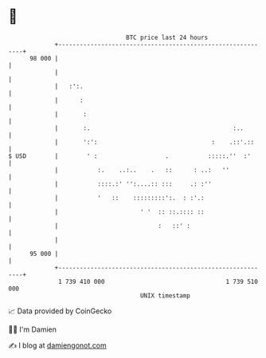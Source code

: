 * 👋

#+begin_example
                                    BTC price last 24 hours                    
                +------------------------------------------------------------+ 
         98 000 |                                                            | 
                |                                                            | 
                |   :':.                                                     | 
                |      :                                                     | 
                |       :                                                    | 
                |       :.                                        :..        | 
                |       ':':                                :    .::'.::     | 
   $ USD        |        ' :                   .           :::::.''  :'      | 
                |           :.    ..:..    .   ::      : ..:   ''            | 
                |           ::::.:' '':....:: :::     .: :''                 | 
                |           '   ::    :::::::::':.  : :'.:                   | 
                |                       ' '  :: ::.:::: ::                   | 
                |                            :   ::' :                       | 
                |                                                            | 
         95 000 |                                                            | 
                +------------------------------------------------------------+ 
                 1 739 410 000                                  1 739 510 000  
                                        UNIX timestamp                         
#+end_example
📈 Data provided by CoinGecko

🧑‍💻 I'm Damien

✍️ I blog at [[https://www.damiengonot.com][damiengonot.com]]
